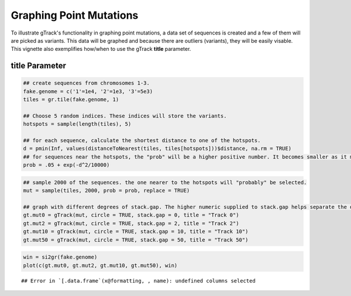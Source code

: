 Graphing Point Mutations
========================

To illustrate gTrack's functionality in graphing point mutations, a data set of sequences is created and a few of them will are picked as variants. This data will be graphed and because there are outliers (variants), they will be easily visable. This vignette also exemplifies how/when to use the gTrack **title** parameter.  

title Parameter
~~~~~~~~~~~~~~


.. sourcecode:: r
    

    ## create sequences from chromosomes 1-3. 
    fake.genome = c('1'=1e4, '2'=1e3, '3'=5e3)
    tiles = gr.tile(fake.genome, 1)
    
    ## Choose 5 random indices. These indices will store the variants. 
    hotspots = sample(length(tiles), 5)
    
    ## for each sequence, calculate the shortest distance to one of the hotspots.
    d = pmin(Inf, values(distanceToNearest(tiles, tiles[hotspots]))$distance, na.rm = TRUE)
    ## for sequences near the hotspots, the "prob" will be a higher positive number. It becomes smaller as it moves farther from the hotspot. 
    prob = .05 + exp(-d^2/10000)


.. sourcecode:: r
    

    ## sample 2000 of the sequences. the one nearer to the hotspots will "probably" be selected.
    mut = sample(tiles, 2000, prob = prob, replace = TRUE) 
    
    ## graph with different degrees of stack.gap. The higher numeric supplied to stack.gap helps separate the data, visually. 
    gt.mut0 = gTrack(mut, circle = TRUE, stack.gap = 0, title = "Track 0")
    gt.mut2 = gTrack(mut, circle = TRUE, stack.gap = 2, title = "Track 2")
    gt.mut10 = gTrack(mut, circle = TRUE, stack.gap = 10, title = "Track 10")
    gt.mut50 = gTrack(mut, circle = TRUE, stack.gap = 50, title = "Track 50")



.. sourcecode:: r
    

    win = si2gr(fake.genome)
    plot(c(gt.mut0, gt.mut2, gt.mut10, gt.mut50), win)


::

    ## Error in `[.data.frame`(x@formatting, , name): undefined columns selected


